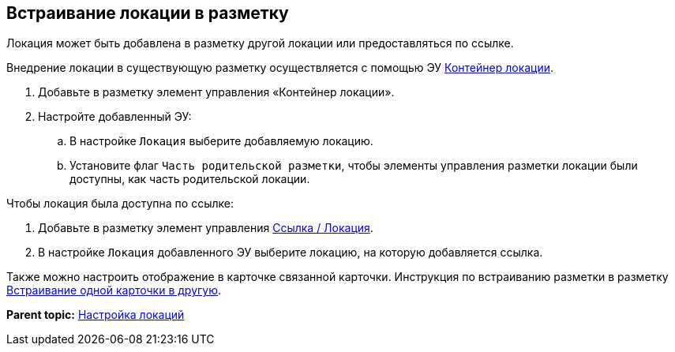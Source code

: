 
== Встраивание локации в разметку

Локация может быть добавлена в разметку другой локации или предоставляться по ссылке.

Внедрение локации в существующую разметку осуществляется с помощью ЭУ xref:Control_locationContainer.adoc[Контейнер локации].

. Добавьте в разметку элемент управления «Контейнер локации».
. Настройте добавленный ЭУ:
[loweralpha]
.. В настройке `Локация` выберите добавляемую локацию.
.. Установите флаг `Часть родительской разметки`, чтобы элементы управления разметки локации были доступны, как часть родительской локации.

Чтобы локация была доступна по ссылке:

. Добавьте в разметку элемент управления xref:Control_layoutpagemainmenuitem.adoc[Ссылка / Локация].
. В настройке `Локация` добавленного ЭУ выберите локацию, на которую добавляется ссылка.

Также можно настроить отображение в карточке связанной карточки. Инструкция по встраиванию разметки в разметку xref:LayoutInLayout.adoc[Встраивание одной карточки в другую].

*Parent topic:* xref:Locations.adoc[Настройка локаций]

